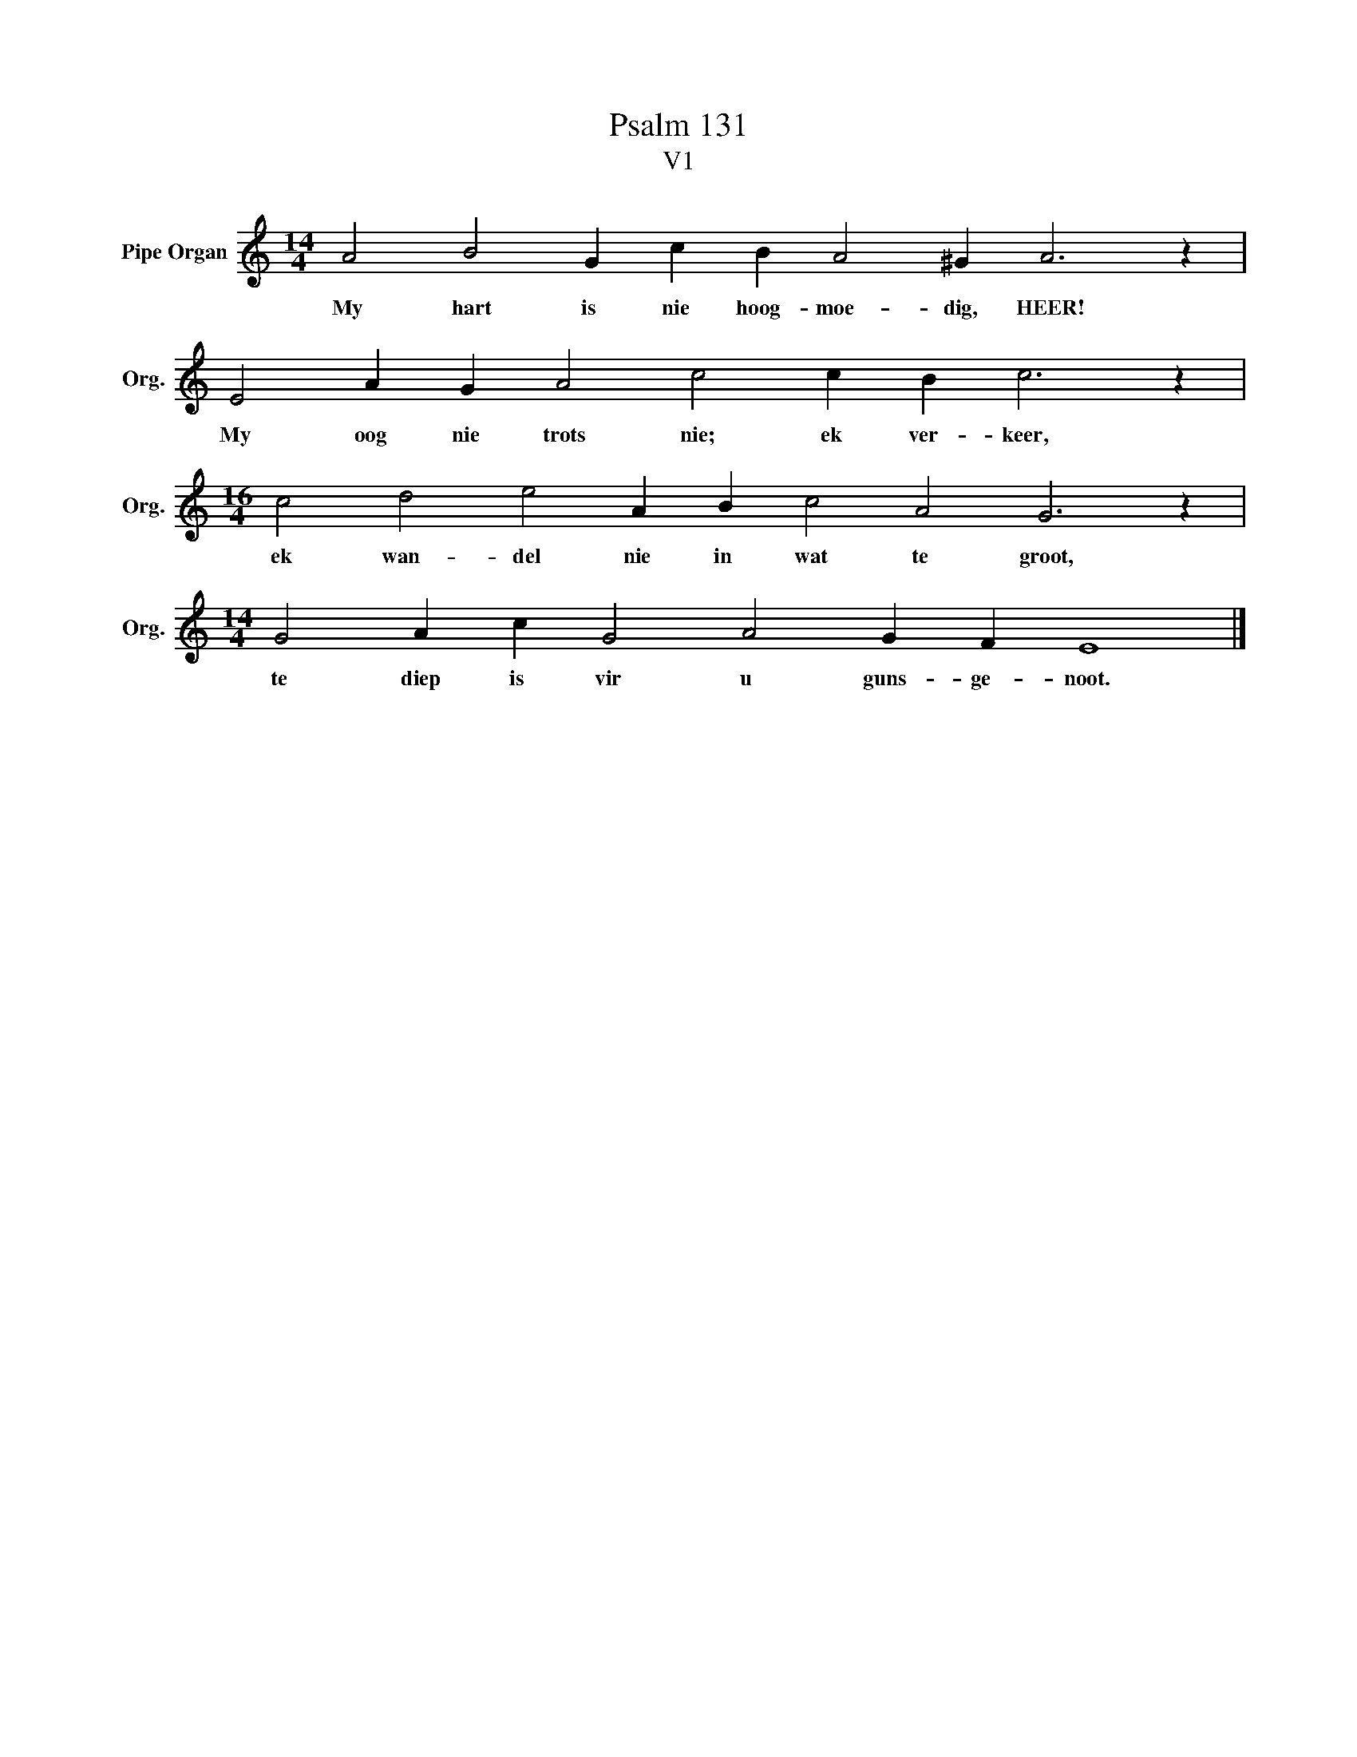 X:1
T:Psalm 131
T:V1
L:1/4
M:14/4
I:linebreak $
K:C
V:1 treble nm="Pipe Organ" snm="Org."
V:1
 A2 B2 G c B A2 ^G A3 z |$ E2 A G A2 c2 c B c3 z |$[M:16/4] c2 d2 e2 A B c2 A2 G3 z |$ %3
w: My hart is nie hoog- moe- dig, HEER!|My oog nie trots nie; ek ver- keer,|ek wan- del nie in wat te groot,|
[M:14/4] G2 A c G2 A2 G F E4 |] %4
w: te diep is vir u guns- ge- noot.|

